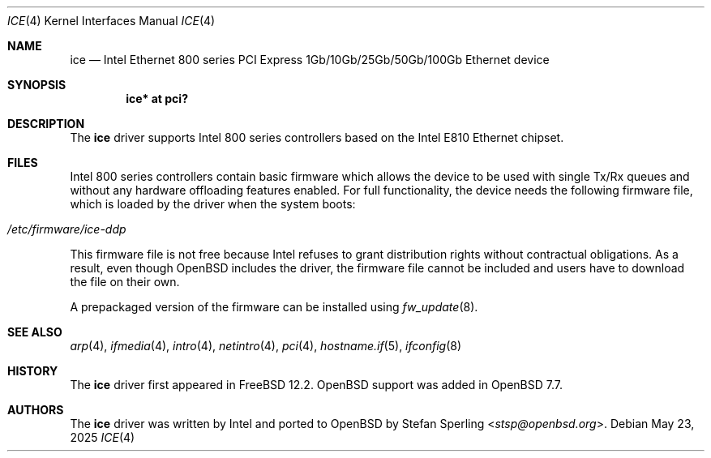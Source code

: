 .\" $OpenBSD: ice.4,v 1.4 2025/05/23 09:53:15 stsp Exp $
.\"
.\" Copyright (c) 2024 Stefan Sperling <stsp@openbsd.org>
.\"
.\" Permission to use, copy, modify, and distribute this software for any
.\" purpose with or without fee is hereby granted, provided that the above
.\" copyright notice and this permission notice appear in all copies.
.\"
.\" THE SOFTWARE IS PROVIDED "AS IS" AND THE AUTHOR DISCLAIMS ALL WARRANTIES
.\" WITH REGARD TO THIS SOFTWARE INCLUDING ALL IMPLIED WARRANTIES OF
.\" MERCHANTABILITY AND FITNESS. IN NO EVENT SHALL THE AUTHOR BE LIABLE FOR
.\" ANY SPECIAL, DIRECT, INDIRECT, OR CONSEQUENTIAL DAMAGES OR ANY DAMAGES
.\" WHATSOEVER RESULTING FROM LOSS OF USE, DATA OR PROFITS, WHETHER IN AN
.\" ACTION OF CONTRACT, NEGLIGENCE OR OTHER TORTIOUS ACTION, ARISING OUT OF
.\" OR IN CONNECTION WITH THE USE OR PERFORMANCE OF THIS SOFTWARE.
.\"
.Dd $Mdocdate: May 23 2025 $
.Dt ICE 4
.Os
.Sh NAME
.Nm ice
.Nd Intel Ethernet 800 series PCI Express 1Gb/10Gb/25Gb/50Gb/100Gb Ethernet device
.Sh SYNOPSIS
.Cd "ice* at pci?"
.Sh DESCRIPTION
The
.Nm
driver supports Intel 800 series controllers based on the
Intel E810 Ethernet chipset.
.Sh FILES
Intel 800 series controllers contain basic firmware which allows the
device to be used with single Tx/Rx queues and without any hardware
offloading features enabled.
For full functionality, the device needs the following firmware file,
which is loaded by the driver when the system boots:
.Pp
.Bl -tag -width Ds -offset indent -compact
.It Pa /etc/firmware/ice-ddp
.El
.Pp
This firmware file is not free because Intel refuses to grant
distribution rights without contractual obligations.
As a result, even though
.Ox
includes the driver, the firmware file cannot be included and
users have to download the file on their own.
.Pp
A prepackaged version of the firmware can be installed using
.Xr fw_update 8 .
.Sh SEE ALSO
.Xr arp 4 ,
.Xr ifmedia 4 ,
.Xr intro 4 ,
.Xr netintro 4 ,
.Xr pci 4 ,
.Xr hostname.if 5 ,
.Xr ifconfig 8
.Sh HISTORY
The
.Nm
driver first appeared in
.Fx 12.2 .
.Ox
support was added in
.Ox 7.7 .
.Sh AUTHORS
The
.Nm
driver was written by Intel and ported to
.Ox
by
.An Stefan Sperling Aq Mt stsp@openbsd.org .
